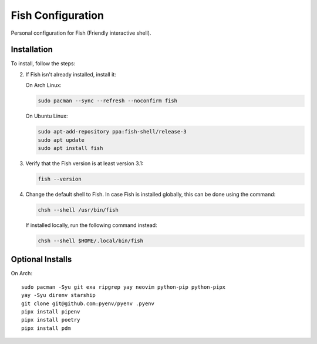 Fish Configuration
==================

Personal configuration for Fish (Friendly interactive shell).

Installation
------------

To install, follow the steps:

2. If Fish isn't already installed, install it:

   On Arch Linux:

   .. code:: bash

       sudo pacman --sync --refresh --noconfirm fish

   On Ubuntu Linux:

   .. code:: bash

      sudo apt-add-repository ppa:fish-shell/release-3
      sudo apt update
      sudo apt install fish

3. Verify that the Fish version is at least version 3.1:

   .. code:: bash

      fish --version

4. Change the default shell to Fish. In case Fish is installed
   globally, this can be done using the command:

   .. code:: bash

       chsh --shell /usr/bin/fish

   If installed locally, run the following command instead:

   .. code:: bash

       chsh --shell $HOME/.local/bin/fish

Optional Installs
-----------------

On Arch::

    sudo pacman -Syu git exa ripgrep yay neovim python-pip python-pipx
    yay -Syu direnv starship
    git clone git@github.com:pyenv/pyenv .pyenv
    pipx install pipenv
    pipx install poetry
    pipx install pdm
